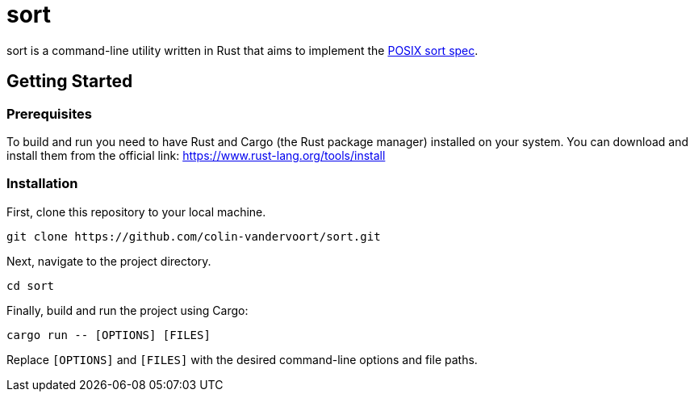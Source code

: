 = sort

sort is a command-line utility written in Rust that aims to implement the https://pubs.opengroup.org/onlinepubs/9699919799/utilities/sort.html[POSIX sort spec].

== Getting Started

=== Prerequisites

To build and run you need to have Rust and Cargo (the Rust package manager) installed on your system. You can download and install them from the official link: https://www.rust-lang.org/tools/install

=== Installation

First, clone this repository to your local machine.

[source,sh]
----
git clone https://github.com/colin-vandervoort/sort.git
----

Next, navigate to the project directory.

[source,sh]
----
cd sort
----

Finally, build and run the project using Cargo:

[source,sh]
----
cargo run -- [OPTIONS] [FILES]
----

Replace `[OPTIONS]` and `[FILES]` with the desired command-line options and file paths.
